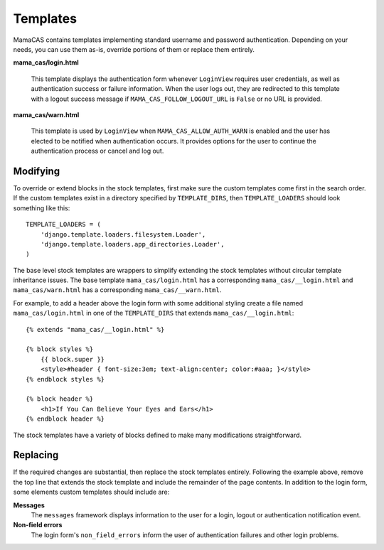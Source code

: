 .. _templates:

Templates
=========

MamaCAS contains templates implementing standard username and password
authentication. Depending on your needs, you can use them as-is, override
portions of them or replace them entirely.

**mama_cas/login.html**

   This template displays the authentication form whenever ``LoginView``
   requires user credentials, as well as authentication success or failure
   information. When the user logs out, they are redirected to this template
   with a logout success message if ``MAMA_CAS_FOLLOW_LOGOUT_URL`` is
   ``False`` or no URL is provided.

**mama_cas/warn.html**

   This template is used by ``LoginView`` when ``MAMA_CAS_ALLOW_AUTH_WARN``
   is enabled and the user has elected to be notified when authentication
   occurs. It provides options for the user to continue the authentication
   process or cancel and log out.

Modifying
---------

To override or extend blocks in the stock templates, first make sure the
custom templates come first in the search order. If the custom templates
exist in a directory specified by ``TEMPLATE_DIRS``, then
``TEMPLATE_LOADERS`` should look something like this::

   TEMPLATE_LOADERS = (
       'django.template.loaders.filesystem.Loader',
       'django.template.loaders.app_directories.Loader',
   )

The base level stock templates are wrappers to simplify extending the stock
templates without circular template inheritance issues. The base template
``mama_cas/login.html`` has a corresponding ``mama_cas/__login.html`` and
``mama_cas/warn.html`` has a corresponding ``mama_cas/__warn.html``.

For example, to add a header above the login form with some additional styling
create a file named ``mama_cas/login.html`` in one of the ``TEMPLATE_DIRS``
that extends ``mama_cas/__login.html``::

   {% extends "mama_cas/__login.html" %}

   {% block styles %}
       {{ block.super }}
       <style>#header { font-size:3em; text-align:center; color:#aaa; }</style>
   {% endblock styles %}

   {% block header %}
       <h1>If You Can Believe Your Eyes and Ears</h1>
   {% endblock header %}

The stock templates have a variety of blocks defined to make many modifications
straightforward.

Replacing
---------

If the required changes are substantial, then replace the stock templates
entirely. Following the example above, remove the top line that extends
the stock template and include the remainder of the page contents. In addition
to the login form, some elements custom templates should include are:

**Messages**
   The ``messages`` framework displays information to the user for a login,
   logout or authentication notification event.

**Non-field errors**
   The login form's ``non_field_errors`` inform the user of authentication
   failures and other login problems.
